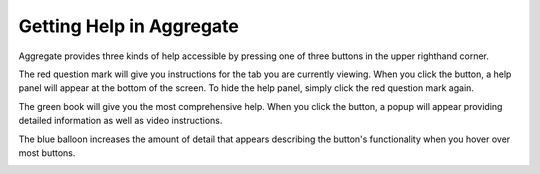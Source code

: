Getting Help in Aggregate
=============================

Aggregate provides three kinds of help accessible by pressing one of three buttons in the upper righthand corner.

The red question mark will give you instructions for the tab you are currently viewing. When you click the button, a help panel will appear at the bottom of the screen. To hide the help panel, simply click the red question mark again.

.. image:: /img/aggregate-use/question-mark-help.*
   :alt: Image showing question mark help option.

The green book will give you the most comprehensive help. When you click the button, a popup will appear providing detailed information as well as video instructions.

.. image:: /img/aggregate-use/book-help.*
   :alt: Image showing green book help option.

The blue balloon increases the amount of detail that appears describing the button's functionality when you hover over most buttons.

.. image:: /img/aggregate-use/balloon-help.*
   :alt: Image showing blue balloon help option.


